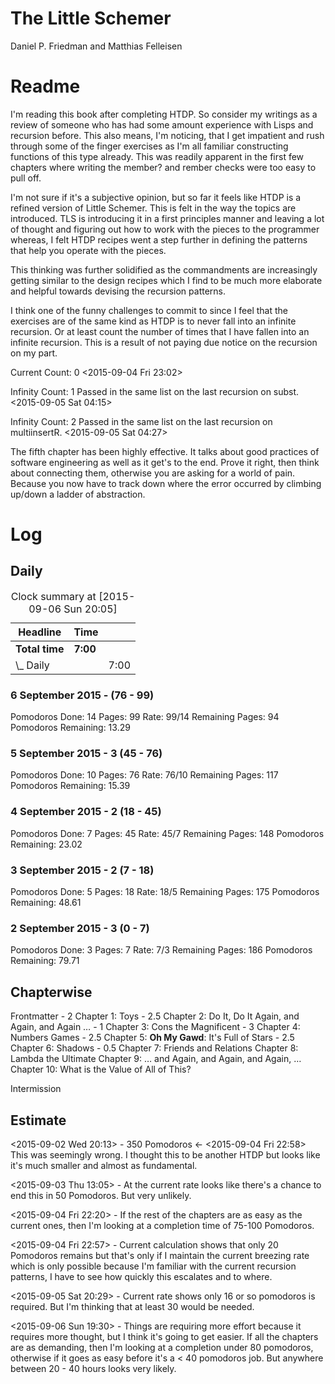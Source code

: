 * The Little Schemer 
  Daniel P. Friedman and Matthias Felleisen

* Readme 
  
  I'm reading this book after completing HTDP. So consider my writings
  as a review of someone who has had some amount experience with Lisps
  and recursion before. This also means, I'm noticing, that I get
  impatient and rush through some of the finger exercises as I'm all
  familiar constructing functions of this type already. This was
  readily apparent in the first few chapters where writing the member?
  and rember checks were too easy to pull off.
  
  I'm not sure if it's a subjective opinion, but so far it feels like
  HTDP is a refined version of Little Schemer. This is felt in the way
  the topics are introduced. TLS is introducing it in a first principles
  manner and leaving a lot of thought and figuring out how to work with
  the pieces to the programmer whereas, I felt HTDP recipes went a step
  further in defining the patterns that help you operate with the pieces.

  This thinking was further solidified as the commandments are
  increasingly getting similar to the design recipes which I find to be
  much more elaborate and helpful towards devising the recursion patterns.

  I think one of the funny challenges to commit to since I feel that the
  exercises are of the same kind as HTDP is to never fall into an
  infinite recursion. Or at least count the number of times that I have
  fallen into an infinite recursion. This is a result of not paying due
  notice on the recursion on my part.

  Current Count: 0
  <2015-09-04 Fri 23:02>

  Infinity Count: 1
  Passed in the same list on the last recursion on subst.
  <2015-09-05 Sat 04:15>

  Infinity Count: 2
  Passed in the same list on the last recursion on multiinsertR.
  <2015-09-05 Sat 04:27>
  
The fifth chapter has been highly effective. It talks about good
practices of software engineering as well as it get's to the
end. Prove it right, then think about connecting them, otherwise you
are asking for a world of pain. Because you now have to track down
where the error occurred by climbing up/down a ladder of abstraction.

* Log 

** Daily

   #+BEGIN: clocktable :maxlevel 2 :scope subtree
   #+CAPTION: Clock summary at [2015-09-06 Sun 20:05]
   | Headline     | Time   |      |
   |--------------+--------+------|
   | *Total time* | *7:00* |      |
   |--------------+--------+------|
   | \_  Daily    |        | 7:00 |
   #+END:

*** 6 September 2015 - (76 - 99)
    Pomodoros Done: 14
    Pages: 99
    Rate: 99/14
    Remaining Pages: 94
    Pomodoros Remaining: 13.29

    :LOGBOOK:
    CLOCK: [2015-09-06 Sun 19:36]--[2015-09-06 Sun 20:06] =>  0:30
    99

    CLOCK: [2015-09-06 Sun 19:04]--[2015-09-06 Sun 19:34] =>  0:30
    92

    CLOCK: [2015-09-06 Sun 18:28]--[2015-09-06 Sun 18:58] =>  0:30
    86

    CLOCK: [2015-09-06 Sun 17:22]--[2015-09-06 Sun 17:52] =>  0:30
    80

    :END:
    
*** 5 September 2015 - 3 (45 - 76)
    Pomodoros Done: 10
    Pages: 76
    Rate: 76/10
    Remaining Pages: 117
    Pomodoros Remaining: 15.39

    :LOGBOOK:

CLOCK: [2015-09-05 Sat 20:32]--[2015-09-05 Sat 21:02] =>  0:30
76

CLOCK: [2015-09-05 Sat 19:58]--[2015-09-05 Sat 20:28] =>  0:30
68

CLOCK: [2015-09-05 Sat 03:58]--[2015-09-05 Sat 04:28] =>  0:30
57

    :END:

*** 4 September 2015 - 2 (18 - 45)
    
    Pomodoros Done: 7
    Pages: 45
    Rate: 45/7
    Remaining Pages: 148
    Pomodoros Remaining: 23.02

    :LOGBOOK:
    CLOCK: [2015-09-04 Fri 22:27]--[2015-09-04 Fri 22:57] =>  0:30
    45

    CLOCK: [2015-09-04 Fri 21:53]--[2015-09-04 Fri 22:23] =>  0:30
    34
    :END:

*** 3 September 2015 - 2 (7 - 18)

    Pomodoros Done: 5
    Pages: 18
    Rate: 18/5
    Remaining Pages: 175
    Pomodoros Remaining: 48.61

    :LOGBOOK:

CLOCK: [2015-09-03 Thu 15:39]--[2015-09-03 Thu 16:09] =>  0:30
18

CLOCK: [2015-09-03 Thu 12:36]--[2015-09-03 Thu 13:06] =>  0:30
11

    :END:

*** 2 September 2015 - 3 (0 - 7)
    Pomodoros Done: 3
    Pages: 7
    Rate: 7/3
    Remaining Pages: 186
    Pomodoros Remaining: 79.71

    :LOGBOOK:

CLOCK: [2015-09-02 Wed 19:42]--[2015-09-02 Wed 20:12] =>  0:30
7

CLOCK: [2015-09-02 Wed 19:12]--[2015-09-02 Wed 19:42] =>  0:30
3

CLOCK: [2015-09-02 Wed 18:33]--[2015-09-02 Wed 19:03] =>  0:30
Front Matter

    :END:


** Chapterwise
   
   Frontmatter - 2
   Chapter 1: Toys - 2.5
   Chapter 2: Do It, Do It Again, and Again, and Again ... - 1
   Chapter 3: Cons the Magnificent - 3
   Chapter 4: Numbers Games - 2.5
   Chapter 5: *Oh My Gawd*: It's Full of Stars - 2.5
   Chapter 6: Shadows - 0.5
   Chapter 7: Friends and Relations
   Chapter 8: Lambda the Ultimate
   Chapter 9: ... and Again, and Again, and Again, ...
   Chapter 10: What is the Value of All of This?

   Intermission

   
** Estimate

   <2015-09-02 Wed 20:13> - 350 Pomodoros <- <2015-09-04 Fri 22:58> This
   was seemingly wrong. I thought this to be another HTDP but looks like
   it's much smaller and almost as fundamental.

   <2015-09-03 Thu 13:05> - At the current rate looks like there's a
   chance to end this in 50 Pomodoros. But very unlikely.

   <2015-09-04 Fri 22:20> - If the rest of the chapters are as easy as
   the current ones, then I'm looking at a completion time of 75-100 Pomodoros.

   <2015-09-04 Fri 22:57> - Current calculation shows that only 20
   Pomodoros remains but that's only if I maintain the current breezing
   rate which is only possible because I'm familiar with the current
   recursion patterns, I have to see how quickly this escalates and to where.

   <2015-09-05 Sat 20:29> - Current rate shows only 16 or so pomodoros
   is required. But I'm thinking that at least 30 would be needed.

   <2015-09-06 Sun 19:30> - Things are requiring more effort because
   it requires more thought, but I think it's going to get easier. If
   all the chapters are as demanding, then I'm looking at a completion
   under 80 pomodoros, otherwise if it goes as easy before it's a < 40
   pomodoros job. But anywhere between 20 - 40 hours looks very likely.
